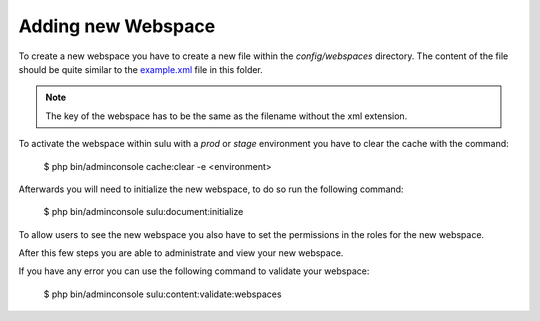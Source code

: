 Adding new Webspace
===================

To create a new webspace you have to create a new file within the
`config/webspaces` directory. The content of the file should be quite
similar to the `example.xml`_ file in this folder.

.. note::

    The key of the webspace has to be the same as the filename without the xml
    extension.

To activate the webspace within sulu with a `prod` or `stage` environment
you have to clear the cache with the command:

    $ php bin/adminconsole cache:clear -e <environment>

Afterwards you will need to initialize the new webspace, to do so run the
following command:

    $ php bin/adminconsole sulu:document:initialize

To allow users to see the new webspace you also have to set the permissions in
the roles for the new webspace.

After this few steps you are able to administrate and view your new webspace.

If you have any error you can use the following command to validate your webspace:

    $ php bin/adminconsole sulu:content:validate:webspaces

.. _example.xml: https://github.com/sulu/sulu-minimal/blob/develop/config/webspaces/example.xml
